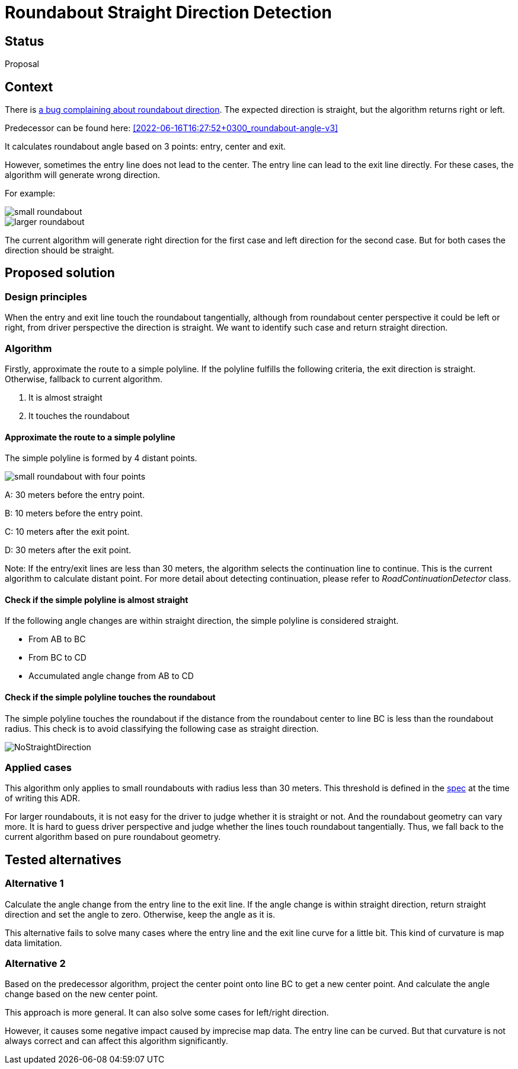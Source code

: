 // Copyright (C) 2024 TomTom NV. All rights reserved.
//
// This software is the proprietary copyright of TomTom NV and its subsidiaries and may be
// used for internal evaluation purposes or commercial use strictly subject to separate
// license agreement between you and TomTom NV. If you are the licensee, you are only permitted
// to use this software in accordance with the terms of your license agreement. If you are
// not the licensee, you are not authorized to use this software in any manner and should
// immediately return or destroy it.

= Roundabout Straight Direction Detection

== Status

Proposal

== Context

There is https://jira.tomtomgroup.com/browse/NAV-106615[a bug complaining about roundabout direction].
The expected direction is straight, but the algorithm returns right or left.

Predecessor can be found here: <<2022-06-16T16:27:52+0300_roundabout-angle-v3>>

It calculates roundabout angle based on 3 points: entry, center and exit.

However, sometimes the entry line does not lead to the center. The entry line can lead to the exit line directly.
For these cases, the algorithm will generate wrong direction.

For example:

image::2024-04-11-roundabout-straight-direction-detection/small_roundabout.png[]
image::2024-04-11-roundabout-straight-direction-detection/larger_roundabout.png[]

The current algorithm will generate right direction for the first case and left direction for the second case.
But for both cases the direction should be straight.

== Proposed solution

=== Design principles
When the entry and exit line touch the roundabout tangentially, although from roundabout center perspective it could be left or right, from driver perspective the direction is straight.
We want to identify such case and return straight direction.

=== Algorithm
Firstly, approximate the route to a simple polyline.
If the polyline fulfills the following criteria, the exit direction is straight. Otherwise, fallback to current algorithm.

1. It is almost straight
2. It touches the roundabout

==== Approximate the route to a simple polyline
The simple polyline is formed by 4 distant points.

image::2024-04-11-roundabout-straight-direction-detection/small_roundabout_with_four_points.png[]
A: 30 meters before the entry point.

B: 10 meters before the entry point.

C: 10 meters after the exit point.

D: 30 meters after the exit point.

Note: If the entry/exit lines are less than 30 meters, the algorithm selects the continuation line to continue.
This is the current algorithm to calculate distant point. For more detail about detecting continuation, please refer to
_RoadContinuationDetector_ class.

==== Check if the simple polyline is almost straight
If the following angle changes are within straight direction, the simple polyline is considered straight.

- From AB to BC
- From BC to CD
- Accumulated angle change from AB to CD

==== Check if the simple polyline touches the roundabout
The simple polyline touches the roundabout if the distance from the roundabout center to line BC is less than the roundabout radius.
This check is to avoid classifying the following case as straight direction.

image::2024-04-11-roundabout-straight-direction-detection/NoStraightDirection.png[]

=== Applied cases
This algorithm only applies to small roundabouts with radius less than 30 meters.
This threshold is defined in the https://confluence.tomtomgroup.com/display/FlaminGO/NIE_010.1+-+Generic+Roundabout+Instruction#NIE_010.1GenericRoundaboutInstruction-Detectionofstraightdirection.[spec] at the time of writing this ADR.

For larger roundabouts, it is not easy for the driver to judge whether it is straight or not. And the roundabout geometry can vary more.
It is hard to guess driver perspective and judge whether the lines touch roundabout tangentially.
Thus, we fall back to the current algorithm based on pure roundabout geometry.

== Tested alternatives

=== Alternative 1

Calculate the angle change from the entry line to the exit line.
If the angle change is within straight direction, return straight direction and set the angle to zero.
Otherwise, keep the angle as it is.

This alternative fails to solve many cases where the entry line and the exit line curve for a little bit.
This kind of curvature is map data limitation.

=== Alternative 2
Based on the predecessor algorithm, project the center point onto line BC to get a new center point.
And calculate the angle change based on the new center point.

This approach is more general. It can also solve some cases for left/right direction.

However, it causes some negative impact caused by imprecise map data. The entry line can be curved.
But that curvature is not always correct and can affect this algorithm significantly.
